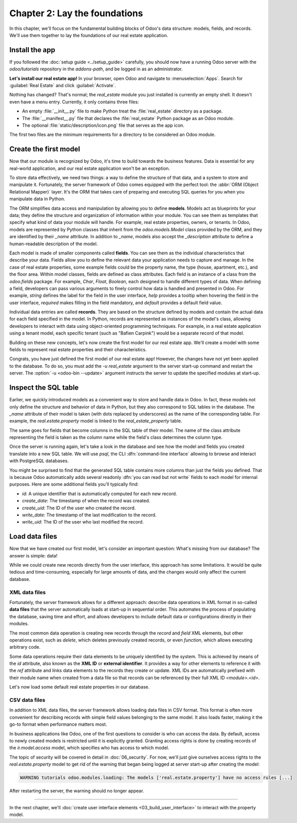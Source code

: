 ==============================
Chapter 2: Lay the foundations
==============================

In this chapter, we'll focus on the fundamental building blocks of Odoo's data structure: models,
fields, and records. We'll use them together to lay the foundations of our real estate application.

.. _tutorials/server_framework_101/install_app:

Install the app
===============

If you followed the :doc:`setup guide <../setup_guide>` carefully, you should now have a running
Odoo server with the `odoo/tutorials` repository in the `addons-path`, and be logged in as an
administrator.

**Let's install our real estate app!** In your browser, open Odoo and navigate to
:menuselection:`Apps`. Search for :guilabel:`Real Estate` and click :guilabel:`Activate`.

Nothing has changed? That's normal; the `real_estate` module you just installed is currently an
empty shell. It doesn't even have a menu entry. Currently, it only contains three files:

- An empty :file:`__init__.py` file to make Python treat the :file:`real_estate` directory as a
  package.
- The :file:`__manifest__.py` file that declares the :file:`real_estate` Python package as an Odoo
  module.
- The optional :file:`static/description/icon.png` file that serves as the app icon.

The first two files are the minimum requirements for a directory to be considered an Odoo module.

.. exercise::
   Search for each key of the :file:`real_estate/__manifest__.py` file in the :ref:`reference
   documentation <reference/module/manifest>` and understand the base metadata that defines the
   `real_estate` module.

.. seealso::
   `The manifest file of the Sales app <{GITHUB_PATH}/addons/sale/__manifest__.py>`_

.. _tutorials/server_framework_101/create_first_model:

Create the first model
======================

Now that our module is recognized by Odoo, it's time to build towards the business features. Data is
essential for any real-world application, and our real estate application won't be an exception.

To store data effectively, we need two things: a way to define the structure of that data, and a
system to store and manipulate it. Fortunately, the server framework of Odoo comes equipped with the
perfect tool: the :abbr:`ORM (Object Relational Mapper)` layer. It's the ORM that takes care of
preparing and executing SQL queries for you when you manipulate data in Python.

The ORM simplifies data access and manipulation by allowing you to define **models**. Models act as
blueprints for your data; they define the structure and organization of information within your
module. You can see them as templates that specify what kind of data your module will handle. For
example, real estate properties, owners, or tenants. In Odoo, models are represented by Python
classes that inherit from the `odoo.models.Model` class provided by the ORM, and they are identified
by their `_name` attribute. In addition to `_name`, models also accept the `_description` attribute
to define a human-readable description of the model.

Each model is made of smaller components called **fields**. You can see them as the individual
characteristics that describe your data. Fields allow you to define the relevant data your
application needs to capture and manage. In the case of real estate properties, some example fields
could be the property name, the type (house, apartment, etc.), and the floor area. Within model
classes, fields are defined as class attributes. Each field is an instance of a class from the
`odoo.fields` package. For example, `Char`, `Float`, `Boolean`, each designed to handle different
types of data. When defining a field, developers can pass various arguments to finely control how
data is handled and presented in Odoo. For example, `string` defines the label for the field in the
user interface, `help` provides a tooltip  when hovering the field in the user interface, `required`
makes filling in the field mandatory, and `default` provides a default field value.

Individual data entries are called **records**. They are based on the structure defined by models
and contain the actual data for each field specified in the model. In Python, records are
represented as instances of the model's class, allowing developers to interact with data using
object-oriented programming techniques. For example, in a real estate application using a tenant
model, each specific tenant (such as "Bafien Carpink") would be a separate record of that model.

.. example::
   Before we dive into creating our own models, let's take a look at a basic example of a model that
   represents storable products. It defines a `product` model with the `Product` class inheriting
   from `models.Model`. Within this class, several fields are defined to capture product data:

   .. code-block:: python

      from odoo import fields, models


      class Product(models.Model):
          _name = 'product'
          _description = "Storable Product"

          name = fields.Char(string="Name", required=True)
          description = fields.Text(string="Description")
          price = fields.Float(string="Sales Price", required=True)
          category = fields.Selection(
              string="Category",
              help="The category of the product; if none are suitable, select 'Other'.",
              selection=[
                  ('apparel', "Clothing"),
                  ('electronics', "Electronics"),
                  ('home_decor', "Home Decor"),
                  ('other', "Other"),
              ],
              required=True,
              default='apparel',
          )

   .. note::
      - `name` is a `Char` field while `description` is a `Text` field; `Char` fields are typically
        used for short texts, whereas `Text` fields can hold longer content and multiple lines.
      - The label of the `price` field is arbitrary and doesn't have to be the upper-cased version
        of the attribute name.
      - `category` is a `Selection` field with predefined options, each defined by a technical code
        and a corresponding label. Since it is required, a default value is provided.

.. seealso::
   For the full list of fields and their attributes, see the :ref:`reference documentation
   <reference/orm/fields>`.

Building on these new concepts, let's now create the first model for our real estate app. We'll
create a model with some fields to represent real estate properties and their characteristics.

.. exercise::
   #. Create a new :file:`real_estate_property.py` file at the root of the `real_estate` module.
   #. Update the :file:`real_estate/__init__.py` file to relatively import the
      :file:`real_estate_property.py` file, like so:

      .. code-block:: python

         from . import real_estate_property

   #. Define a new model with `real.estate.property` as `_name` and a short `_description`.
   #. Add fields to represent the following characteristics:

      - :guilabel:`Name` (required)
      - :guilabel:`Description`
      - :guilabel:`Image` (max 600x400 pixels)
      - :guilabel:`Active` (whether the property listing is active; defaults to true)
      - :guilabel:`State` (:guilabel:`New`, :guilabel:`Offer Received`, :guilabel:`Under Option`, or
        :guilabel:`Sold`; required; defaults to :guilabel:`New`)
      - :guilabel:`Type` (:guilabel:`House`, :guilabel:`Apartment`, :guilabel:`Office Building`,
        :guilabel:`Retail Space`, or :guilabel:`Warehouse`; required; defaults to :guilabel:`House`)
      - :guilabel:`Selling Price` (without currency; with help text; required)
      - :guilabel:`Availability Date`
      - :guilabel:`Floor Area` (in square meters; with help text)
      - :guilabel:`Number of Bedrooms` (defaults to two)
      - :guilabel:`Garage` (whether there is a garage)
      - :guilabel:`Garden` (whether there is a garden)
      - :guilabel:`Garden Area` (in square meters; with help text)

   .. tip::
      - The class name doesn't matter, but the convention is to use the model's upper-cased `_name`
        (without dots).
      - Refer to the documentation on :ref:`fields <reference/orm/fields>` to select the right class
        and attributes for each field.

.. spoiler:: Solution

   .. code-block:: python
      :caption: `__init__.py`

      from . import real_estate_property

   .. code-block:: python
      :caption: `real_estate_property.py`

      from odoo import fields, models


      class RealEstateProperty(models.Model):
          _name = 'real.estate.property'
          _description = "Real Estate Property"

          name = fields.Char(string="Name", required=True)
          description = fields.Text(string="Description")
          image = fields.Image(string="Image")
          active = fields.Boolean(string="Active", default=True)
          state = fields.Selection(
              string="State",
              selection=[
                  ('new', "New"),
                  ('offer_received', "Offer Received"),
                  ('under_option', "Under Option"),
                  ('sold', "Sold"),
              ],
              required=True,
              default='new',
          )
          type = fields.Selection(
              string="Type",
              selection=[
                  ('house', "House"),
                  ('apartment', "Apartment"),
                  ('office', "Office Building"),
                  ('retail', "Retail Space"),
                  ('warehouse', "Warehouse"),
              ],
              required=True,
              default='house',
          )
          selling_price = fields.Float(
              string="Selling Price", help="The selling price excluding taxes.", required=True
          )
          availability_date = fields.Date(string="Availability Date")
          floor_area = fields.Integer(
              string="Floor Area", help="The floor area in square meters excluding the garden."
          )
          bedrooms = fields.Integer(string="Number of bedrooms", default=2)
          has_garage = fields.Boolean(string="Garage")
          has_garden = fields.Boolean(string="Garden")
          garden_area = fields.Integer(
              string="Garden Area", help="The garden area excluding the building."
          )

Congrats, you have just defined the first model of our real estate app! However, the changes have
not yet been applied to the database. To do so, you must add the `-u real_estate` argument to the
server start-up command and restart the server. The :option:`-u <odoo-bin --update>` argument
instructs the server to update the specified modules at start-up.

.. _tutorials/server_framework_101/inspect_sql_table:

Inspect the SQL table
=====================

Earlier, we quickly introduced models as a convenient way to store and handle data in Odoo. In fact,
these models not only define the structure and behavior of data in Python, but they also correspond
to SQL tables in the database. The `_name` attribute of their model is taken (with dots replaced by
underscores) as the name of the corresponding table. For example, the `real.estate.property` model
is linked to the `real_estate_property` table.

The same goes for fields that become columns in the SQL table of their model. The name of the class
attribute representing the field is taken as the column name while the field's class determines the
column type.

Once the server is running again, let's take a look in the database and see how the model and fields
you created translate into a new SQL table. We will use `psql`, the CLI
:dfn:`command-line interface` allowing to browse and interact with PostgreSQL databases.

.. exercise::
   #. In your terminal, execute the command :command:`psql -d tutorials`.
   #. Enter the command :command:`\\d real_estate_property` to print the description of the
      `real_estate_property` table.
   #. For each field of the `real.estate.property` model, try to understand how the field's
      attributes alter the table.
   #. Enter the command :command:`exit` to exit `psql`.

.. spoiler:: Solution

   .. code-block:: text
      :caption: terminal

      $ psql -d tutorials

      tutorials=> \d real_estate_property
                                                  Table "public.real_estate_property"
            Column       |            Type             | Collation | Nullable |                     Default
      -------------------+-----------------------------+-----------+----------+--------------------------------------------------
       id                | integer                     |           | not null | nextval('real_estate_property_id_seq'::regclass)
       floor_area        | integer                     |           |          |
       bedrooms          | integer                     |           |          |
       garden_area       | integer                     |           |          |
       create_uid        | integer                     |           |          |
       write_uid         | integer                     |           |          |
       name              | character varying           |           | not null |
       state             | character varying           |           | not null |
       type              | character varying           |           | not null |
       availability_date | date                        |           |          |
       description       | text                        |           |          |
       active            | boolean                     |           |          |
       has_garage        | boolean                     |           |          |
       has_garden        | boolean                     |           |          |
       create_date       | timestamp without time zone |           |          |
       write_date        | timestamp without time zone |           |          |
       selling_price     | double precision            |           | not null |
      Indexes:
          "real_estate_property_pkey" PRIMARY KEY, btree (id)
      Foreign-key constraints:
          "real_estate_property_create_uid_fkey" FOREIGN KEY (create_uid) REFERENCES res_users(id) ON DELETE SET NULL
          "real_estate_property_write_uid_fkey" FOREIGN KEY (write_uid) REFERENCES res_users(id) ON DELETE SET NULL

      exit

   - Each field, except the image that is saved as an attachment, is represented in the
     `real_estate_property` SQL table by a column whose type is determined by the field's class:

     +--------------------+----------------------+
     | Field class        | Column type          |
     +====================+======================+
     | `fields.Integer`   | `integer`            |
     +--------------------+----------------------+
     | `fields.Float`     | `double precision`   |
     +--------------------+----------------------+
     | `fields.Char`      | `character varying`  |
     +--------------------+----------------------+
     | `fields.Text`      | `text`               |
     +--------------------+----------------------+
     | `fields.Selection` | `character varying`  |
     +--------------------+----------------------+
     | `fields.Boolean`   | `boolean`            |
     +--------------------+----------------------+
     | `fields.Date`      | `date`               |
     +--------------------+----------------------+

   - The `required` attribute of a field prevents the corresponding column to be nullable.

   - The `default` attribute of a field does *not* set a default value on the column; instead, it's
     the ORM that takes care of setting default values for newly created records.

You might be surprised to find that the generated SQL table contains more columns than just the
fields you defined. That is because Odoo automatically adds several readonly :dfn:`you can read but
not write` fields to each model for internal purposes. Here are some additional fields you'll
typically find:

- `id`: A unique identifier that is automatically computed for each new record.
- `create_date`: The timestamp of when the record was created.
- `create_uid`: The ID of the user who created the record.
- `write_date`: The timestamp of the last modification to the record.
- `write_uid`: The ID of the user who last modified the record.

.. seealso::
   :ref:`Reference documentation on automatic fields <reference/fields/automatic>`

.. _tutorials/server_framework_101/load_data_files:

Load data files
===============

Now that we have created our first model, let's consider an important question: What's missing from
our database? The answer is simple: data!

While we could create new records directly from the user interface, this approach has some
limitations. It would be quite tedious and time-consuming, especially for large amounts of data, and
the changes would only affect the current database.

.. _tutorials/server_framework_101/xml_data_files:

XML data files
--------------

Fortunately, the server framework allows for a different approach: describe data operations in XML
format in so-called **data files** that the server automatically loads at start-up in sequential
order. This automates the process of populating the database, saving time and effort, and allows
developers to include default data or configurations directly in their modules.

The most common data operation is creating new records through the `record` and `field` XML
elements, but other operations exist, such as `delete`, which deletes previously created records, or
even `function`, which allows executing arbitrary code.

Some data operations require their data elements to be uniquely identified by the system. This is
achieved by means of the `id` attribute, also known as the **XML ID** or **external identifier**. It
provides a way for other elements to reference it with the `ref` attribute and links data elements
to the records they create or update. XML IDs are automatically prefixed with their module name when
created from a data file so that records can be referenced by their full XML ID `<module>.<id>`.

.. example::
   Let's again take the `product` model as an example and describe a few product records in a data
   file.

   .. code-block:: xml

      <?xml version="1.0" encoding="utf-8"?>
      <odoo>

          <record id="coffee_table" model="product">
              <field name="name">Coffee table</field>
              <field name="description">A dark wood table easy to match with other furnishing.</field>
              <field name="price">275</field>
              <field name="category">home_decor</field>
          </record>

          <record id="product.tshirt" model="product">
              <field name="name">T-shirt</field>
              <field name="price">29.99</field>
              <field name="shop_id" ref="product.tshirt_shop"/>
          </record>

      </odoo>

   .. note::
      As we can see, data files are rather straightforward:

      - The root element must be `odoo`.
      - Multiple data operations can be described inside a single `odoo` element.
      - The `id` attribute can be written with the module prefix included for clarity.
      - Required fields must be provided a value if they don't have a default one.
      - Non-required fields can be omitted.
      - The `ref` attribute is used to reference other records by their XML ID and use their record
        ID as value.

.. seealso::
   :doc:`Reference documentation on XML data files <../../reference/backend/data>`

Let's now load some default real estate properties in our database.

.. exercise::
   #. Create a new :file:`real_estate_property_data.xml` file at the root of the `real_estate`
      module.
   #. Update the manifest to let the server know that it should load our data file. To do so, have
      the `data` key list our data file name.
   #. Use the `record` and `field` data operation to describe at least three default properties
      records. Try to vary property types and set different values than the default ones. Add the
      image files for the various properties at the root of the `real_estate` module and assign them
      to the properties' Image field.
   #. Restart the server, again with the `-u real_estate` argument, to load the module data at
      server start-up.
   #. In the terminal, execute the command `psql -d tutorials` and enter the command
      `SELECT * FROM real_estate_property;` to verify that the records were loaded.

.. spoiler:: Solution

   .. code-block:: python
      :caption: `__manifest__.py`
      :emphasize-lines: 2

      'data': [
          'real_estate_property_data.xml',
      ],

   .. code-block:: text
      :caption: `country_house.png`

      <binary data>

   .. code-block:: text
      :caption: `loft.png`

      <binary data>

   .. code-block:: text
      :caption: `mixed_use_commercial.png`

      <binary data>

   .. code-block:: xml
      :caption: `real_estate_property_data.xml`

      <?xml version="1.0" encoding="utf-8"?>
      <odoo>

          <record id="real_estate.country_house" model="real.estate.property">
              <field name="name">Country house</field>
              <field name="description">In the charming village of Grand-Rosière-Hottomont, 5 minutes from all facilities (shops, schools, public transport, ...), we offer this superb newly renovated country house!</field>
              <field name="image" type="base64" file="real_estate/country_house.png"/>
              <field name="type">house</field>
              <field name="selling_price">745000</field>
              <field name="availability_date">2024-08-01</field>
              <field name="floor_area">416</field>
              <field name="bedrooms">5</field>
              <field name="has_garage">True</field>
              <field name="has_garden">True</field>
              <field name="garden_area">2100</field>
          </record>

          <record id="real_estate.loft" model="real.estate.property">
              <field name="name">Loft</field>
              <field name="description">Located on the 1st floor of a small, fully renovated building, magnificent 195 m² three-bedroom apartment with parking space.</field>
              <field name="image" type="base64" file="real_estate/loft.png"/>
              <field name="type">apartment</field>
              <field name="selling_price">339000</field>
              <field name="availability_date">2025-01-01</field>
              <field name="floor_area">195</field>
              <field name="bedrooms">3</field>
              <field name="has_garage">True</field>
              <field name="has_garden">False</field>
          </record>

          <record id="real_estate.mixed_use_commercial" model="real.estate.property">
              <field name="name">Mixed use commercial building</field>
              <field name="description">The property is a former bank agency which consists of a retail ground floor, a basement and 2 extra office floors.</field>
              <field name="image" type="base64" file="real_estate/mixed_use_commercial.png"/>
              <field name="type">retail</field>
              <field name="selling_price">335000</field>
              <field name="availability_date">2024-10-02</field>
              <field name="floor_area">370</field>
              <field name="bedrooms">0</field>
              <field name="has_garage">False</field>
              <field name="has_garden">False</field>
          </record>

      </odoo>

.. _tutorials/server_framework_101/csv_data_files:

CSV data files
--------------

In addition to XML data files, the server framework allows loading data files in CSV format. This
format is often more convenient for describing records with simple field values belonging to the
same model. It also loads faster, making it the go-to format when performance matters most.

.. example::
   See below for an example of how a subset of `country states can be loaded into Odoo
   <{GITHUB_PATH}/odoo/addons/base/data/res.country.state.csv>`_.

   .. code-block:: csv
      :caption: `res.country.state.csv`

      "id","country_id:id","name","code"
      state_ca_ab,ca,"Alberta","AB"
      state_ca_bc,ca,"British Columbia","BC"
      state_ca_mb,ca,"Manitoba","MB"
      state_ca_nb,ca,"New Brunswick","NB"
      state_ca_nl,ca,"Newfoundland and Labrador","NL"
      state_ca_nt,ca,"Northwest Territories","NT"
      state_ca_ns,ca,"Nova Scotia","NS"
      state_ca_nu,ca,"Nunavut","NU"
      state_ca_on,ca,"Ontario","ON"
      state_ca_pe,ca,"Prince Edward Island","PE"
      state_ca_qc,ca,"Quebec","QC"
      state_ca_sk,ca,"Saskatchewan","SK"
      state_ca_yt,ca,"Yukon","YT"

   .. note::
      - The file name must match the model name.
      - The first line lists the model fields to populate.
      - XML IDs are specified via the special `id` field.
      - The `:id` suffix is used to reference other records by their XML ID and use their record ID
        as value.
      - Each subsequent line describes one new record.

.. seealso::
   :ref:`Reference documentation on CSV data files <reference/data/csvdatafiles>`

In business applications like Odoo, one of the first questions to consider is who can access the
data. By default, access to newly created models is restricted until it is explicitly granted.
Granting access rights is done by creating records of the `ir.model.access` model, which specifies
who has access to which model.

The topic of security will be covered in detail in :doc:`06_security`. For now, we'll just give
ourselves access rights to the `real.estate.property` model to get rid of the warning that began
being logged at server start-up after creating the model:

.. code-block:: text

   WARNING tutorials odoo.modules.loading: The models ['real.estate.property'] have no access rules [...]

.. exercise::
   #. Create a new :file:`ir.model.access.csv` file at the root of the `real_estate` module.
   #. Declare it in the manifest as you did for the :file:`real_estate_property_data.xml` file.
   #. Grant access to the `real.estate.property` model to all users of the database by adding new
      access rights with the following specifications:

      - XML ID: `real_estate_property_user`
      - `name`: `real.estate.property.user`
      - `model_id`: The record ID of `model_real_estate_property`
      - `group_id`: The record ID of `base.group_user`
      - `perm_read`, `perm_write`, `perm_create`, and `perm_unlink`: `1`

   .. tip::
      In Odoo, modules and models are automatically given an XML ID computed by prefixing their name
      with `module_` and `model_` respectively.

.. spoiler:: Solution

   .. code-block:: python
      :caption: `__manifest__.py`
      :emphasize-lines: 2

      'data': [
          'ir.model.access.csv',
          'real_estate_property_data.xml',
      ],

   .. code-block:: csv
      :caption: `ir.model.access.csv`

      id,name,model_id:id,group_id:id,perm_read,perm_write,perm_create,perm_unlink
      real_estate_property_user,real.estate.property.user,model_real_estate_property,base.group_user,1,1,1,1

After restarting the server, the warning should no longer appear.

----

In the next chapter, we'll :doc:`create user interface elements <03_build_user_interface>` to
interact with the property model.
